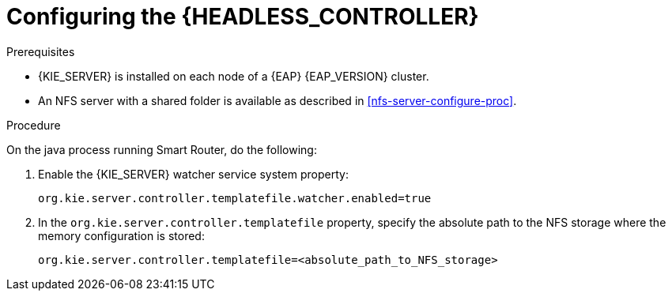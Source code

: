 [id='clustering-standalone-pc-proc_{context}']
= Configuring the {HEADLESS_CONTROLLER}

.Prerequisites
* {KIE_SERVER} is installed on each node of a {EAP} {EAP_VERSION} cluster.
* An NFS server with a shared folder is available as described in xref:nfs-server-configure-proc[].

.Procedure

On the java process running Smart Router, do the following:

. Enable the {KIE_SERVER} watcher service system property:
+
[source]
----
org.kie.server.controller.templatefile.watcher.enabled=true
----
. In the `org.kie.server.controller.templatefile` property, specify the absolute path to the NFS storage where the memory configuration is stored:
+
[source]
----
org.kie.server.controller.templatefile=<absolute_path_to_NFS_storage>
----
